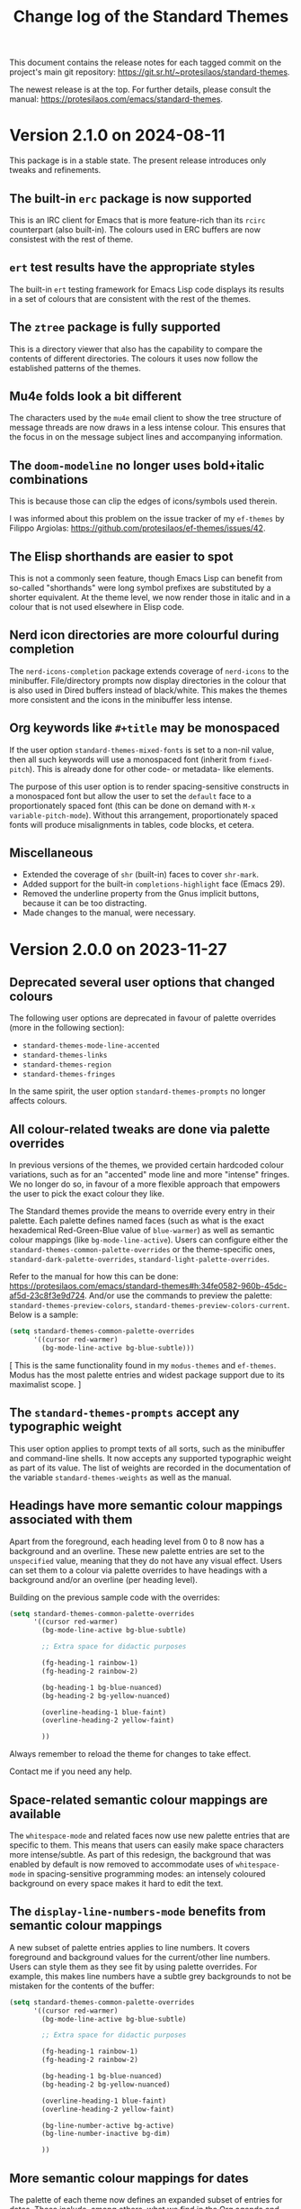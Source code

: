 #+title: Change log of the Standard Themes
#+author: Protesilaos Stavrou
#+email: info@protesilaos.com
#+options: ':nil toc:nil num:nil author:nil email:nil

This document contains the release notes for each tagged commit on the
project's main git repository: <https://git.sr.ht/~protesilaos/standard-themes>.

The newest release is at the top.  For further details, please consult
the manual: <https://protesilaos.com/emacs/standard-themes>.

* Version 2.1.0 on 2024-08-11
:PROPERTIES:
:CUSTOM_ID: h:9f80dc23-c609-4f29-ad93-b86f8799bd1c
:END:

This package is in a stable state. The present release introduces only
tweaks and refinements.

** The built-in ~erc~ package is now supported
:PROPERTIES:
:CUSTOM_ID: h:1e62ce05-ffe0-49be-8789-eaec369b93ac
:END:

This is an IRC client for Emacs that is more feature-rich than its
~rcirc~ counterpart (also built-in). The colours used in ERC buffers
are now consistest with the rest of theme.

** ~ert~ test results have the appropriate styles
:PROPERTIES:
:CUSTOM_ID: h:0fa5516c-62b2-49da-acd7-246e93adde0b
:END:

The built-in ~ert~ testing framework for Emacs Lisp code displays its
results in a set of colours that are consistent with the rest of the
themes.

** The ~ztree~ package is fully supported
:PROPERTIES:
:CUSTOM_ID: h:feaaeeed-b390-4b49-9adf-880e96b7b355
:END:

This is a directory viewer that also has the capability to compare the
contents of different directories. The colours it uses now follow the
established patterns of the themes.

** Mu4e folds look a bit different
:PROPERTIES:
:CUSTOM_ID: h:8b6edefb-b75d-4173-9723-7e060a328439
:END:

The characters used by the ~mu4e~ email client to show the tree
structure of message threads are now draws in a less intense colour.
This ensures that the focus in on the message subject lines and
accompanying information.

** The ~doom-modeline~ no longer uses bold+italic combinations
:PROPERTIES:
:CUSTOM_ID: h:e0481595-cc87-45da-989c-912f00010833
:END:

This is because those can clip the edges of icons/symbols used
therein.

I was informed about this problem on the issue tracker of my
~ef-themes~ by Filippo Argiolas: <https://github.com/protesilaos/ef-themes/issues/42>.

** The Elisp shorthands are easier to spot
:PROPERTIES:
:CUSTOM_ID: h:142e9780-3ccd-42f4-b77c-9d72e3d9618c
:END:

This is not a commonly seen feature, though Emacs Lisp can benefit
from so-called "shorthands" were long symbol prefixes are substituted
by a shorter equivalent. At the theme level, we now render those in
italic and in a colour that is not used elsewhere in Elisp code.

** Nerd icon directories are more colourful during completion
:PROPERTIES:
:CUSTOM_ID: h:18207887-1c84-492d-832e-5cba861b341b
:END:

The ~nerd-icons-completion~ package extends coverage of ~nerd-icons~
to the minibuffer. File/directory prompts now display directories in
the colour that is also used in Dired buffers instead of black/white.
This makes the themes more consistent and the icons in the minibuffer
less intense.

** Org keywords like =#+title= may be monospaced
:PROPERTIES:
:CUSTOM_ID: h:d197aa93-89c9-4908-992f-b8611fd0a054
:END:

If the user option ~standard-themes-mixed-fonts~ is set to a non-nil
value, then all such keywords will use a monospaced font (inherit from
~fixed-pitch~). This is already done for other code- or metadata- like
elements.

The purpose of this user option is to render spacing-sensitive
constructs in a monospaced font but allow the user to set the
~default~ face to a proportionately spaced font (this can be done on
demand with =M-x variable-pitch-mode=). Without this arrangement,
proportionately spaced fonts will produce misalignments in tables,
code blocks, et cetera.

** Miscellaneous
:PROPERTIES:
:CUSTOM_ID: h:e8c5156c-08f3-4a8a-b82b-b35020090557
:END:

- Extended the coverage of ~shr~ (built-in) faces to cover ~shr-mark~.
- Added support for the built-in ~completions-highlight~ face (Emacs
  29).
- Removed the underline property from the Gnus implicit buttons,
  because it can be too distracting.
- Made changes to the manual, were necessary.

* Version 2.0.0 on 2023-11-27
:PROPERTIES:
:CUSTOM_ID: h:9c58f5e9-e471-4013-943d-4c1c59b11d0e
:END:

** Deprecated several user options that changed colours
:PROPERTIES:
:CUSTOM_ID: h:c3cd5ee4-45dc-4b54-be1d-9c0594611ab9
:END:

The following user options are deprecated in favour of palette
overrides (more in the following section):

- ~standard-themes-mode-line-accented~
- ~standard-themes-links~
- ~standard-themes-region~
- ~standard-themes-fringes~

In the same spirit, the user option ~standard-themes-prompts~ no
longer affects colours.

** All colour-related tweaks are done via palette overrides
:PROPERTIES:
:CUSTOM_ID: h:a114f9ed-9851-417a-80c2-30d21dee1d09
:END:

In previous versions of the themes, we provided certain hardcoded
colour variations, such as for an "accented" mode line and more
"intense" fringes. We no longer do so, in favour of a more flexible
approach that empowers the user to pick the exact colour they like.

The Standard themes provide the means to override every entry in their
palette. Each palette defines named faces (such as what is the exact
hexademical Red-Green-Blue value of =blue-warmer=) as well as semantic
colour mappings (like =bg-mode-line-active=). Users can configure
either the ~standard-themes-common-palette-overrides~ or the
theme-specific ones, ~standard-dark-palette-overrides~,
~standard-light-palette-overrides~.

Refer to the manual for how this can be done:
<https://protesilaos.com/emacs/standard-themes#h:34fe0582-960b-45dc-af5d-23c8f3e9d724>.
And/or use the commands to preview the palette:
~standard-themes-preview-colors~,
~standard-themes-preview-colors-current~. Below is a sample:

#+begin_src emacs-lisp
(setq standard-themes-common-palette-overrides
      '((cursor red-warmer)
        (bg-mode-line-active bg-blue-subtle)))
#+end_src

[ This is the same functionality found in my =modus-themes= and
  =ef-themes=. Modus has the most palette entries and widest package
  support due to its maximalist scope. ]

** The ~standard-themes-prompts~ accept any typographic weight
:PROPERTIES:
:CUSTOM_ID: h:ae1574ad-87b2-43b5-90d3-c30163b8aca8
:END:

This user option applies to prompt texts of all sorts, such as the
minibuffer and command-line shells. It now accepts any supported
typographic weight as part of its value. The list of weights are
recorded in the documentation of the variable
~standard-themes-weights~ as well as the manual.

** Headings have more semantic colour mappings associated with them
:PROPERTIES:
:CUSTOM_ID: h:404de8e3-7a47-4b10-9b26-0594c55dc6e4
:END:

Apart from the foreground, each heading level from 0 to 8 now has a
background and an overline. These new palette entries are set to the
=unspecified= value, meaning that they do not have any visual effect.
Users can set them to a colour via palette overrides to have headings
with a background and/or an overline (per heading level).

Building on the previous sample code with the overrides:

#+begin_src emacs-lisp
(setq standard-themes-common-palette-overrides
      '((cursor red-warmer)
        (bg-mode-line-active bg-blue-subtle)

        ;; Extra space for didactic purposes

        (fg-heading-1 rainbow-1)
        (fg-heading-2 rainbow-2)

        (bg-heading-1 bg-blue-nuanced)
        (bg-heading-2 bg-yellow-nuanced)

        (overline-heading-1 blue-faint)
        (overline-heading-2 yellow-faint)

        ))
#+end_src

Always remember to reload the theme for changes to take effect.

Contact me if you need any help.

** Space-related semantic colour mappings are available
:PROPERTIES:
:CUSTOM_ID: h:818e0d4a-1969-4982-be33-d5f85f075a64
:END:

The ~whitespace-mode~ and related faces now use new palette entries
that are specific to them. This means that users can easily make space
characters more intense/subtle. As part of this redesign, the
background that was enabled by default is now removed to accommodate
uses of ~whitespace-mode~ in spacing-sensitive programming modes: an
intensely coloured background on every space makes it hard to edit the
text.

** The ~display-line-numbers-mode~ benefits from semantic colour mappings
:PROPERTIES:
:CUSTOM_ID: h:15002e3b-db06-4ca0-b3d0-f27a04374a2c
:END:

A new subset of palette entries applies to line numbers. It covers
foreground and background values for the current/other line numbers.
Users can style them as they see fit by using palette overrides. For
example, this makes line numbers have a subtle grey backgrounds to not
be mistaken for the contents of the buffer:

#+begin_src emacs-lisp
(setq standard-themes-common-palette-overrides
      '((cursor red-warmer)
        (bg-mode-line-active bg-blue-subtle)

        ;; Extra space for didactic purposes

        (fg-heading-1 rainbow-1)
        (fg-heading-2 rainbow-2)

        (bg-heading-1 bg-blue-nuanced)
        (bg-heading-2 bg-yellow-nuanced)

        (overline-heading-1 blue-faint)
        (overline-heading-2 yellow-faint)

        (bg-line-number-active bg-active)
        (bg-line-number-inactive bg-dim)

        ))
#+end_src

** More semantic colour mappings for dates
:PROPERTIES:
:CUSTOM_ID: h:0d762d7f-d433-40dd-95d9-2110292d43f7
:END:

The palette of each theme now defines an expanded subset of entries
for dates. These include, among others, what we find in the Org agenda
and the =M-x calendar=, such as =date-weekday=, =date-scheduled=, and
more. Use palette overrides to tweak them accordingly.

** More packages are supported
:PROPERTIES:
:CUSTOM_ID: h:5ba5fa40-8e95-405e-b368-4e9b14ce61c4
:END:

Support for more packages means that the theme looks consistent across
a variety of interfaces (this is, after all, the original idea behind
the ~standard-themes~ otherwise an unthemed Emacs looks too
inconsistent---sorry!). For this version, we include the following in
an already long list:

- breadcrumb
- centaur-tabs
- corfu-candidate-overlay
- jit-spell
- nerd-icons
- nerd-icons-dired
- nerd-icons-ibuffer
- vundo
- which-key

** Ediff faces do not implicitly depend on diff-mode
:PROPERTIES:
:CUSTOM_ID: h:8182cb1f-a5b2-4f62-ae5d-85d5b6dbe965
:END:

The Ediff faces used to inherit from the built-in ~diff-mode~. This
introduced a dependency and so using something like =M-x ediff-files=
before loading ~diff-mode~ would result in an error. Ediff faces are
thus designed to stand on their own.

** "Flagged" and "trashed" emails are now distinct
:PROPERTIES:
:CUSTOM_ID: h:c01b88a5-1592-4e4d-a652-1ca9e334a4fb
:END:

They used to have the same colour, but this is no more. The change
covers the ~mu4e~ and ~notmuch~ packages.

** Miscellaneous
:PROPERTIES:
:CUSTOM_ID: h:503f2289-c2be-4d5b-a5de-67716d194e84
:END:

- Revised the colour value of the ~standard-dark~ =bg-region= palette
  entry. The previous one was the same as the original colour used by
  the ~region~ face against a dark background: an intense blue. The
  new value is still blue, though it is toned down to do what it needs
  to do without exaggerations. (Remember that the point of the
  ~standard-themes~ is to be faithful to the defaults, but I still
  apply judgement where I think improvements can be made without
  changing the character of the themes).

- Added support for the ~appt-notification~ face (which I introduced
  in Emacs 30).

- Extended support for the various ~flymake~ "echo" and "end of line"
  faces (e.g. ~flymake-error-echo~, ~flymake-end-of-line-diagnostics-face~).

- Removed the deprecated ~consult-preview-cursor~ face. This was done
  in commit =267b0c9= on the Consult Git repository. Discussed here:
  <https://github.com/minad/consult/issues/764#issuecomment-1537491625>.

- Revised colours used in the ~all-the-icons~ faces. They now look
  more consistent.

- Deleted the underline from the ~org-ellipsis~ face. Org files are
  already too busy and we do not need more of that.

- Made the ~eglot-diagnostic-tag-unnecessary-face~ look like a
  warning. By default it inherits the 'shadow' face, which makes it
  counter-intuitive as it dims the text instead of bringing it to our
  attention. The intent of ~eglot-diagnostic-tag-unnecessary-face~ is
  to highlight unused symbols, so this is better presented as a
  warning.

  Thanks to Augusto Stoffel for bringing this matter to my attention.
  This was done via a private channel and the information is shared
  with permission.

- Rewrote most of the manual to remove the deprecated user options,
  expand the documentation where necessary, and tweak the sample
  configuration.

- Expanded the ~deftheme~ definition of each theme's metadata. This is
  to support new features in Emacs where themes can specify the set
  they belong to, as well as whether they are light or dark. The
  built-in command is ~theme-choose-variant~. This is in response to
  Emacs bug#65468: <https://debbugs.gnu.org/cgi/bugreport.cgi?bug=65468>.
  Thanks to Mauro Aranda for bringing this matter to my attention.

- Replaced function calls that depended on ~cl-lib.el~ with equivalent
  ones from ~seq.el~. The latter is loaded by default and we did not
  need the CL features, anyway.

* Version 1.2.0 on 2023-02-16
:PROPERTIES:
:CUSTOM_ID: h:ff36edbc-57c5-4660-9524-5ca5d5973a38
:END:

** Support for palette overrides
:PROPERTIES:
:CUSTOM_ID: h:97413700-4164-440c-a491-ed7bcb2eb054
:END:

It is now possible to override the palette of each Standard theme.
This is the same feature that I implemented for the ~modus-themes~,
except it is a bit more limited in scope (the Modus themes are
maximalist due to their accessibility target).

Overrides allow the user to tweak the presentation of either or both
themes, such as to change the colour value of individual entries
and/or remap how named colours are applied to semantic code
constructs.

For example, the user can change what the exact value of ~blue-warmer~
is and then, say, make comments use a shade of green instead of red.

There are three user options to this end:

+ ~standard-themes-common-palette-overrides~ which covers both themes.
+ ~standard-dark-palette-overrides~ which concerns the dark theme.
+ ~standard-light-palette-overrides~ which is for the light theme.

The theme-specific overrides take precedence over the "common" ones.

The theme's palette with named colors can be previewed with the
commands ~standard-themes-preview-colors~ and
~standard-themes-preview-colors-current~.  When called with a
universal prefix argument (=C-u= with default key bindings) these
commands produce a preview of the semantic colour mappings (e.g. what
colour applies to level 2 headings).

Use the preview as a reference to find entries to override.  And
consult the manual for the technicalities.

Thanks to Clemens Radermacher for fixing a mistake I made in the code
that produces the palette previews.

** Added the function ~standard-themes-get-color-value~
:PROPERTIES:
:CUSTOM_ID: h:5fa61127-274f-4f9b-b303-d6a3e7328f66
:END:

It returns the colour value of named =COLOR= for the current Standard
theme.

=COLOR= is a symbol that represents a named colour entry in the
palette.

If the value is the name of another colour entry in the palette (so a
mapping), recur until you find the underlying colour value.

With optional =OVERRIDES= as a non-nil value, account for palette
overrides.  Else use the default palette.

With optional =THEME= as a symbol among ~standard-themes-items~, use
the palette of that item.  Else use the current Standard theme.

If =COLOR= is not present in the palette, return the ~unspecified~
symbol, which is safe when used as a face attribute's value.

The manual provides this information and also links to relevant
entries.  The example it uses, with the ~standard-light~ as current:

#+begin_src emacs-lisp
;; Here we show the recursion of palette mappings.  In general, it is
;; better for the user to specify named colors to avoid possible
;; confusion with their configuration, though those still work as
;; expected.
(setq standard-themes-common-palette-overrides
      '((cursor red)
        (prompt cursor)
        (variable prompt)))

;; Ignore the overrides and get the original value.
(standard-themes-get-color-value 'variable)
;; => "#a0522d"

;; Read from the overrides and deal with any recursion to find the
;; underlying value.
(standard-themes-get-color-value 'variable :overrides)
;; => "#b3303a"
#+end_src

** New user option ~standard-themes-disable-other-themes~
:PROPERTIES:
:CUSTOM_ID: h:801d194a-c849-4db8-ac1b-0281c234eb55
:END:

This user option is set to ~t~ by default.  This means that loading a
Standard theme with the command ~standard-themes-toggle~ or the
functions ~standard-theme-load-dark~,  ~standard-theme-load-light~
will disable all ~custom-enabled-themes~.

When the value of this user option is nil, themes are loaded without
disabling other entries outside their family.  This retains the
original (and in my opinion bad for most users) behaviour of Emacs
where it blithely blends multiple enabled themes.

I consider the blending a bad default because it undoes the work of
the designer and often leads to highly inaccessible and unpredictable
combinations.  Sure, experts can blend themes which is an argument in
favour of making that behaviour opt-in.

** Other changes
:PROPERTIES:
:CUSTOM_ID: h:fe84c508-126c-4fe7-8e5f-c2bbe6e29b3d
:END:

+ Refined the ~standard-dark~ theme's ~bg-hl-line~ background.  This
  makes it easier to read the underlying text of the currently
  highlighted line in hl-line-mode.

  Thanks to Manuel Uberti for the feedback on the mailing list:
  <https://lists.sr.ht/~protesilaos/standard-themes/%3C6e218fc0-f2dc-e03f-4e42-da0cbf9bd79b%40inventati.org%3E>.

+ Clarified some statements in the documentation about the palette
  overrides.  Thanks to Tassilo Horn for the feedback on the mailing
  list: <https://lists.sr.ht/~protesilaos/standard-themes/%3C87cz8bjrwz.fsf%40gnu.org%3E>.

** Acknowledgement
:PROPERTIES:
:CUSTOM_ID: h:ced52765-3287-44d0-a9d5-a47eed9fccd1
:END:

Thanks to Fritz Grabo who provided feedback via a private channel.
With it, I was able to better understand the underlying patterns of
the out-of-the-box Emacs faces and thus design the ~standard-themes~
accordingly.  This information is shared with permission.

As a reminder, the Standard themes are an interpretation of the
default Emacs faces (which technically are not a "theme").  I have
expanded the effective palette with harmonious entries, made mappings
that are consistent with the patterns found in some base faces, and
extended support for lots of packages.  At first sight, the Standard
themes look like what you get with an unconfigured Emacs.  Though make
no mistake: they are far more detail-oriented.

* Version 1.1.0 on 2022-12-06
:PROPERTIES:
:CUSTOM_ID: h:f7a5799c-279c-4dfb-96ae-3eba58ee582e
:END:

** The ~standard-themes-headings~ now covers the Org agenda
:PROPERTIES:
:CUSTOM_ID: h:d7fa8d0c-b49c-447a-a24c-4dc18c6d755b
:END:

The user option ~standard-themes-headings~ lets the user control the
height, weight, and use of proportionately spaced fonts
(~variable-pitch~) on a per-heading basis.  Different combinations are
possible, as explained in the option's doc string on the corresponding
entry in the manual.

I have now made it possible to specify the =agenda-date= and
=agenda-structure= keys.  Both pertain to the Org agenda.  The former
applies to date headings, while the latter styles the headings of each
"block" of content.  In a generic agenda buffer, that block heading is
the first line which reads =Week-agenda (W49):= or something like
that, though we find such headings in more places as well.

Here is a sample with various stylistic variants per heading:

#+begin_src emacs-lisp
(setq standard-themes-headings ; read the manual's entry or the doc string
      '((0 . (variable-pitch light 1.9))
        (1 . (variable-pitch light 1.8))
        (2 . (semilight 1.7))
        (3 . (semilight 1.6))
        (4 . (1.5)) ; absence of weight means "regular"
        (5 . (1.4))
        (6 . (bold 1.3))
        (7 . (bold 1.2))
        (agenda-date . (semilight 1.5))
        (agenda-structure . (variable-pitch light 1.9))
        (t . (variable-pitch 1.1))))
#+end_src

Note that Org re-uses heading levels past 8.  This means that level 9
will look the same as level 1.  This is not the theme's doing.  Check
the user options ~org-level-faces~, ~org-n-level-faces~ for ways to
change this.

** =M-x theme-choose-variant= works as expected
:PROPERTIES:
:CUSTOM_ID: h:9c95de58-9d0c-44dd-bc24-63ce7691806e
:END:

Users of Emacs 29 have access to the command ~theme-choose-variant~:
it toggles between two themes of the same family.  If the family
has more members, it uses minibuffer completion instead.

I registered the appropriate theme properties to make this work as
intended.  However, it is still possible to use the command
~standard-themes-toggle~.

** Stylistic refinements
:PROPERTIES:
:CUSTOM_ID: h:33e6d85e-42cc-4a30-87d5-47d9b81cc769
:END:

+ Simplified the Magit blame faces to avoid exaggerations.
+ Revised the colours of day headings in the =M-x calendar= buffer.
  Weekends stand out, as is the case with physical calendars and many
  established apps.
+ Made the ~edmacro-label~ face stand out in its context.  Otherwise
  it was difficult to spot.  This is for Emacs 29 and applies to
  headings in the keyboard macro editing buffer (e.g. with =C-x C-k
  C-e= (~kmacro-edit-macro-repeat~)).
+ Added support for the =powerline= package.
